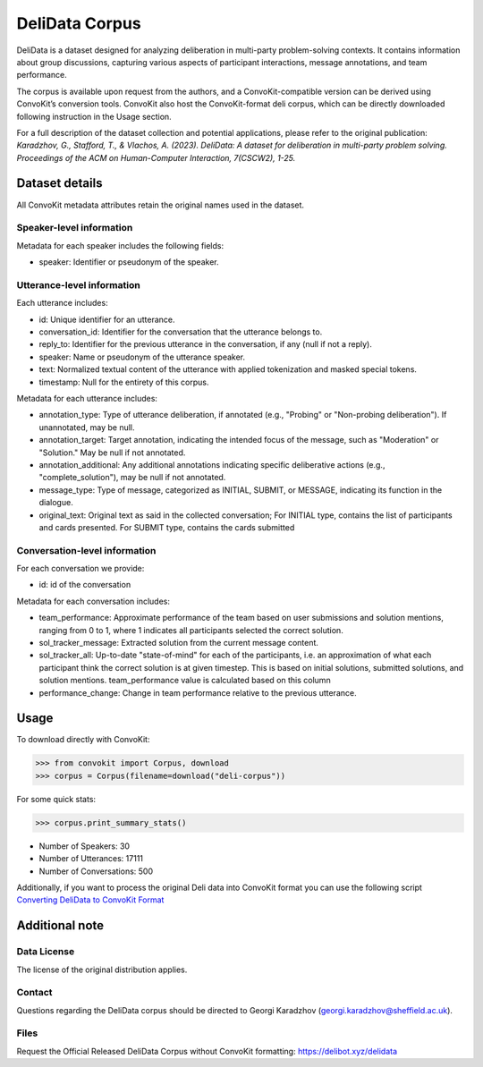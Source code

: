 DeliData Corpus
===============

DeliData is a dataset designed for analyzing deliberation in multi-party problem-solving contexts. It contains information about group discussions, capturing various aspects of participant interactions, message annotations, and team performance.

The corpus is available upon request from the authors, and a ConvoKit-compatible version can be derived using ConvoKit’s conversion tools. ConvoKit also host the ConvoKit-format deli corpus, which can be directly downloaded following instruction in the Usage section.

For a full description of the dataset collection and potential applications, please refer to the original publication: `Karadzhov, G., Stafford, T., & Vlachos, A. (2023). DeliData: A dataset for deliberation in multi-party problem solving. Proceedings of the ACM on Human-Computer Interaction, 7(CSCW2), 1-25.`

Dataset details
---------------

All ConvoKit metadata attributes retain the original names used in the dataset.

Speaker-level information
^^^^^^^^^^^^^^^^^^^^^^^^^

Metadata for each speaker includes the following fields:

* speaker: Identifier or pseudonym of the speaker.

Utterance-level information
^^^^^^^^^^^^^^^^^^^^^^^^^^^

Each utterance includes:

* id: Unique identifier for an utterance.
* conversation_id: Identifier for the conversation that the utterance belongs to.
* reply_to: Identifier for the previous utterance in the conversation, if any (null if not a reply).
* speaker: Name or pseudonym of the utterance speaker.
* text: Normalized textual content of the utterance with applied tokenization and masked special tokens.
* timestamp: Null for the entirety of this corpus.

Metadata for each utterance includes:

* annotation_type: Type of utterance deliberation, if annotated (e.g., "Probing" or "Non-probing deliberation"). If unannotated, may be null.
* annotation_target: Target annotation, indicating the intended focus of the message, such as "Moderation" or "Solution." May be null if not annotated.
* annotation_additional: Any additional annotations indicating specific deliberative actions (e.g., "complete_solution"), may be null if not annotated.
* message_type: Type of message, categorized as INITIAL, SUBMIT, or MESSAGE, indicating its function in the dialogue.
* original_text: Original text as said in the collected conversation; For INITIAL type, contains the list of participants and cards presented. For SUBMIT type, contains the cards submitted

Conversation-level information
^^^^^^^^^^^^^^^^^^^^^^^^^^^^^^

For each conversation we provide:

* id: id of the conversation

Metadata for each conversation includes:

* team_performance: Approximate performance of the team based on user submissions and solution mentions, ranging from 0 to 1, where 1 indicates all participants selected the correct solution.
* sol_tracker_message: Extracted solution from the current message content.
* sol_tracker_all: Up-to-date "state-of-mind" for each of the participants, i.e. an approximation of what each participant think the correct solution is at given timestep. This is based on initial solutions, submitted solutions, and solution mentions. team_performance value is calculated based on this column
* performance_change: Change in team performance relative to the previous utterance.

Usage
-----

To download directly with ConvoKit:

>>> from convokit import Corpus, download
>>> corpus = Corpus(filename=download("deli-corpus"))


For some quick stats:

>>> corpus.print_summary_stats()

* Number of Speakers: 30
* Number of Utterances: 17111
* Number of Conversations: 500

Additionally, if you want to process the original Deli data into ConvoKit format you can use the following script `Converting DeliData to ConvoKit Format <https://github.com/CornellNLP/ConvoKit/blob/master/examples/dataset-examples/DELI/ConvoKit_DeliData_Conversion.ipynb>`_

Additional note
---------------
Data License
^^^^^^^^^^^^

The license of the original distribution applies.

Contact
^^^^^^^

Questions regarding the DeliData corpus should be directed to Georgi Karadzhov (georgi.karadzhov@sheffield.ac.uk).

Files
^^^^^^^

Request the Official Released DeliData Corpus without ConvoKit formatting: https://delibot.xyz/delidata
